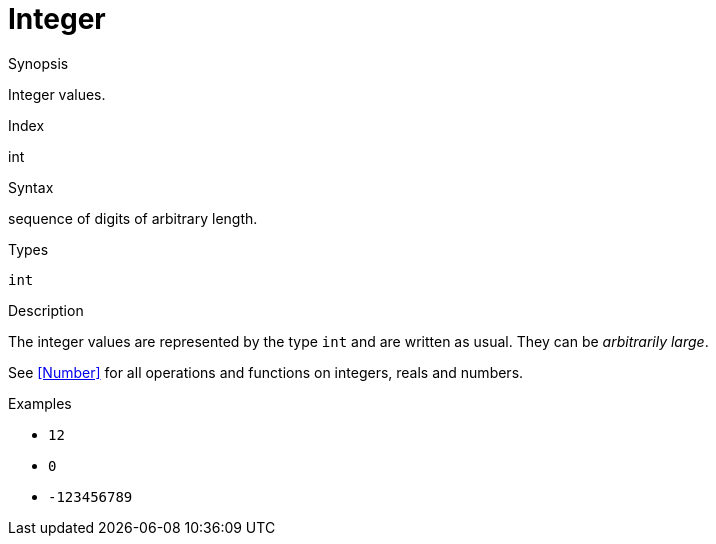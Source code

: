 
[[Values-Integer]]
# Integer
:concept: Expressions/Values/Integer

.Synopsis
Integer values.

.Index
int

.Syntax
sequence of digits of arbitrary length.

.Types
`int`

.Usage

.Function

.Description
The integer values are represented by the type `int` and are written as usual. They can be _arbitrarily large_.

See <<Number>> for all operations and functions on integers, reals and numbers.

.Examples

*  `12`
*  `0`
*  `-123456789`

.Benefits

.Pitfalls


:leveloffset: +1

:leveloffset: -1